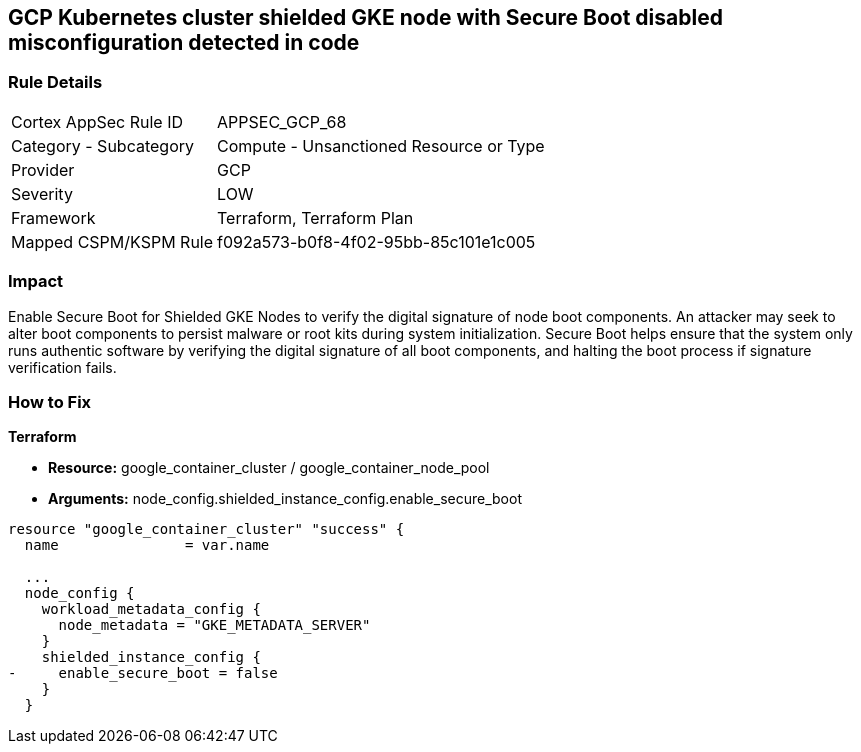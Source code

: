 == GCP Kubernetes cluster shielded GKE node with Secure Boot disabled misconfiguration detected in code


=== Rule Details

[cols="1,2"]
|===
|Cortex AppSec Rule ID |APPSEC_GCP_68
|Category - Subcategory |Compute - Unsanctioned Resource or Type
|Provider |GCP
|Severity |LOW
|Framework |Terraform, Terraform Plan
|Mapped CSPM/KSPM Rule |f092a573-b0f8-4f02-95bb-85c101e1c005
|===
 



=== Impact
Enable Secure Boot for Shielded GKE Nodes to verify the digital signature of node boot components.
An attacker may seek to alter boot components to persist malware or root kits during system initialization.
Secure Boot helps ensure that the system only runs authentic software by verifying the digital signature of all boot components, and halting the boot process if signature verification fails.

=== How to Fix


*Terraform* 


* *Resource:* google_container_cluster / google_container_node_pool
* *Arguments:* node_config.shielded_instance_config.enable_secure_boot


[source,go]
----
resource "google_container_cluster" "success" {
  name               = var.name
  
  ...
  node_config {
    workload_metadata_config {
      node_metadata = "GKE_METADATA_SERVER"
    }
    shielded_instance_config {
-     enable_secure_boot = false
    }
  }
----

